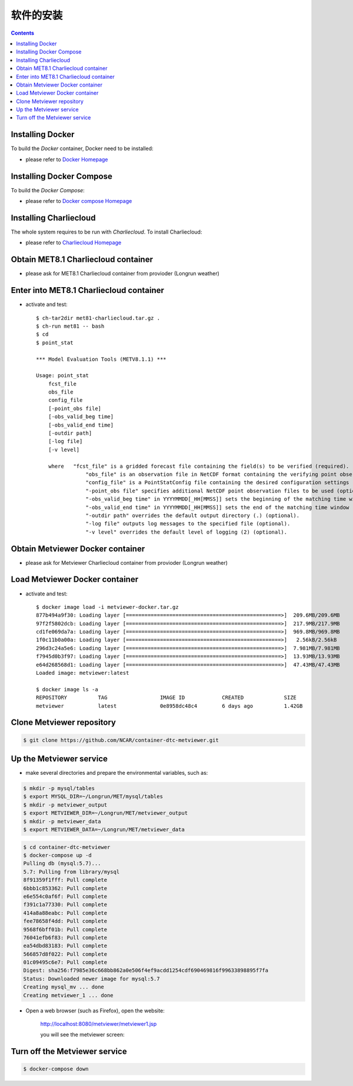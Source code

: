 ============
软件的安装
============

.. contents ::

Installing Docker
=================

To build the *Docker* container, Docker need to be installed:

* please refer to `Docker Homepage <https://www.sylabs.io/>`_

Installing Docker Compose
==========================

To build the *Docker Compose*:

* please refer to `Docker compose Homepage <https://docs.docker.com/compose/install/>`_


Installing Charliecloud
=========================

The whole system requires to be run with *Charliecloud*. To install Charliecloud:

* please refer to `Charliecloud Homepage <https://hpc.github.io/charliecloud/index.html>`_


Obtain MET8.1 Charliecloud container
====================================

* please ask for MET8.1 Charliecloud container from provioder (Longrun weather)


Enter into MET8.1 Charliecloud container
=========================================

* activate and test::

    $ ch-tar2dir met81-charliecloud.tar.gz .
    $ ch-run met81 -- bash
    $ cd
    $ point_stat 

    *** Model Evaluation Tools (METV8.1.1) ***
    
    Usage: point_stat
    	fcst_file
    	obs_file
    	config_file
    	[-point_obs file]
    	[-obs_valid_beg time]
    	[-obs_valid_end time]
    	[-outdir path]
    	[-log file]
    	[-v level]
    
    	where	"fcst_file" is a gridded forecast file containing the field(s) to be verified (required).
    		    "obs_file" is an observation file in NetCDF format containing the verifying point observations (required).
    		    "config_file" is a PointStatConfig file containing the desired configuration settings (required).
    		    "-point_obs file" specifies additional NetCDF point observation files to be used (optional).
    		    "-obs_valid_beg time" in YYYYMMDD[_HH[MMSS]] sets the beginning of the matching time window (optional).
    		    "-obs_valid_end time" in YYYYMMDD[_HH[MMSS]] sets the end of the matching time window (optional).
    		    "-outdir path" overrides the default output directory (.) (optional).
    		    "-log file" outputs log messages to the specified file (optional).
    		    "-v level" overrides the default level of logging (2) (optional).


Obtain Metviewer Docker container
========================================

* please ask for Metviewer Charliecloud container from provioder (Longrun weather)


Load Metviewer Docker container
============================================

* activate and test::

    $ docker image load -i metviewer-docker.tar.gz 
    877b494a9f30: Loading layer [==================================================>]  209.6MB/209.6MB
    97f2f5802dcb: Loading layer [==================================================>]  217.9MB/217.9MB
    cd1fe069da7a: Loading layer [==================================================>]  969.8MB/969.8MB
    1f0c11b0a00a: Loading layer [==================================================>]   2.56kB/2.56kB
    296d3c24a5e6: Loading layer [==================================================>]  7.981MB/7.981MB
    f7945d0b3f97: Loading layer [==================================================>]  13.93MB/13.93MB
    e64d268568d1: Loading layer [==================================================>]  47.43MB/47.43MB
    Loaded image: metviewer:latest

    $ docker image ls -a
    REPOSITORY          TAG                 IMAGE ID            CREATED             SIZE
    metviewer           latest              0e8958dc48c4        6 days ago          1.42GB

Clone Metviewer repository
===========================

.. code-block:: bash

    $ git clone https://github.com/NCAR/container-dtc-metviewer.git


Up the Metviewer service
=========================

* make several directories and prepare the environmental variables, such as:

.. code-block:: bash

    $ mkdir -p mysql/tables
    $ export MYSQL_DIR=~/Longrun/MET/mysql/tables
    $ mkdir -p metviewer_output
    $ export METVIEWER_DIR=~/Longrun/MET/metviewer_output
    $ mkdir -p metviewer_data
    $ export METVIEWER_DATA=~/Longrun/MET/metviewer_data

.. code-block:: bash

    $ cd container-dtc-metviewer
    $ docker-compose up -d
    Pulling db (mysql:5.7)...
    5.7: Pulling from library/mysql
    8f91359f1fff: Pull complete
    6bbb1c853362: Pull complete
    e6e554c0af6f: Pull complete
    f391c1a77330: Pull complete
    414a8a88eabc: Pull complete
    fee78658f4dd: Pull complete
    9568f6bff01b: Pull complete
    76041efb6f83: Pull complete
    ea54dbd83183: Pull complete
    566857d8f022: Pull complete
    01c09495c6e7: Pull complete
    Digest: sha256:f7985e36c668bb862a0e506f4ef9acdd1254cdf690469816f99633898895f7fa
    Status: Downloaded newer image for mysql:5.7
    Creating mysql_mv ... done
    Creating metviewer_1 ... done

* Open a web browser (such as Firefox), open the website:

    http://localhost:8080/metviewer/metviewer1.jsp

    you will see the metviewer screen:

    .. figure:: images/metviewer_screen.png
       :scale: 40%
       :align: center
   
Turn off the Metviewer service
===============================

.. code:: bash

    $ docker-compose down